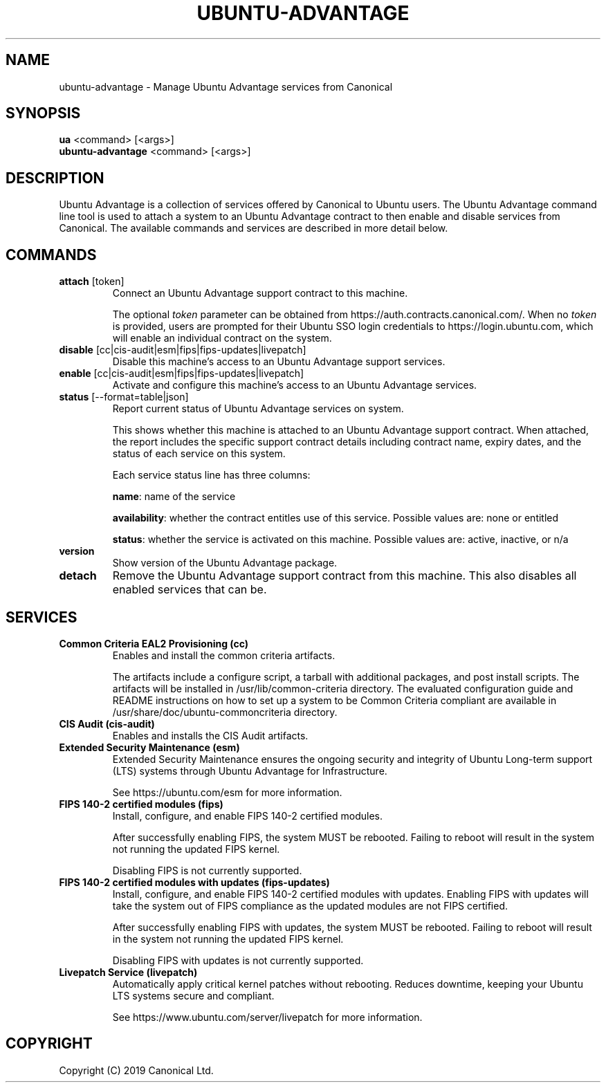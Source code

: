 .TH "UBUNTU-ADVANTAGE" "1" "29 March 2019" "Canonical Ltd." "Ubuntu Advantage"


.SH NAME
ubuntu-advantage \- Manage Ubuntu Advantage services from Canonical


.SH SYNOPSIS
.BR "ua" " <command> [<args>]"
.br
.BR "ubuntu-advantage" " <command> [<args>]"


.SH DESCRIPTION
Ubuntu Advantage is a collection of services offered by Canonical to
Ubuntu users. The Ubuntu Advantage command line tool is used to attach
a system to an Ubuntu Advantage contract to then enable and disable
services from Canonical. The available commands and services are
described in more detail below.


.SH COMMANDS
.TP
.BR "attach" " [token]"
Connect an Ubuntu Advantage support contract to this machine.

The optional \fItoken\fR parameter can be obtained from
https://auth.contracts.canonical.com/. When no \fItoken\fR is provided,
users are prompted for their Ubuntu SSO login credentials to
https://login.ubuntu.com, which will enable an individual contract on
the system.

.TP
.BR "disable" " [cc|cis-audit|esm|fips|fips-updates|livepatch]"
Disable this machine's access to an Ubuntu Advantage support services.

.TP
.BR "enable" " [cc|cis-audit|esm|fips|fips-updates|livepatch]"
Activate and configure this machine's access to an Ubuntu Advantage
services.

.TP
.BR "status" " [--format=table|json]"
Report current status of Ubuntu Advantage services on system.

This shows whether this machine is attached to an Ubuntu Advantage
support contract. When attached, the report includes the specific
support contract details including contract name, expiry dates, and the
status of each service on this system.

Each service status line has three columns:

.BR "name" ":"
name of the service

.BR "availability" ":"
whether the contract entitles use of this service. Possible values are:
none or entitled

.BR "status" ":"
whether the service is activated on this machine.
Possible values are: active, inactive, or n/a

.TP
.B version
Show version of the Ubuntu Advantage package.

.TP
.B detach
Remove the Ubuntu Advantage support contract from this machine. This
also disables all enabled services that can be.


.SH SERVICES
.TP
.B "Common Criteria EAL2 Provisioning (cc)"
Enables and install the common criteria artifacts.

The artifacts include a configure script, a tarball with additional
packages, and post install scripts. The artifacts will be installed in
/usr/lib/common-criteria directory. The evaluated configuration guide
and README instructions on how to set up a system to be Common Criteria
compliant are available in /usr/share/doc/ubuntu-commoncriteria
directory.

.TP
.B "CIS Audit (cis-audit)"
Enables and installs the CIS Audit artifacts.

.TP
.B "Extended Security Maintenance (esm)"
Extended Security Maintenance ensures the ongoing security and
integrity of Ubuntu Long-term support (LTS) systems through Ubuntu
Advantage for Infrastructure.

See https://ubuntu.com/esm for more information.

.TP
.B "FIPS 140-2 certified modules (fips)"
Install, configure, and enable FIPS 140-2 certified modules.

After successfully enabling FIPS, the system MUST be rebooted. Failing
to reboot will result in the system not running the updated FIPS
kernel.

Disabling FIPS is not currently supported.

.TP
.B "FIPS 140-2 certified modules with updates (fips-updates)"
Install, configure, and enable FIPS 140-2 certified modules with
updates. Enabling FIPS with updates will take the system out of FIPS
compliance as the updated modules are not FIPS certified.

After successfully enabling FIPS with updates, the system MUST be
rebooted. Failing to reboot will result in the system not running the
updated FIPS kernel.

Disabling FIPS with updates is not currently supported.


.TP
.B "Livepatch Service (livepatch)"
Automatically apply critical kernel patches without rebooting. Reduces
downtime, keeping your Ubuntu LTS systems secure and compliant.

See https://www.ubuntu.com/server/livepatch for more information.


.SH COPYRIGHT
Copyright (C) 2019 Canonical Ltd.
